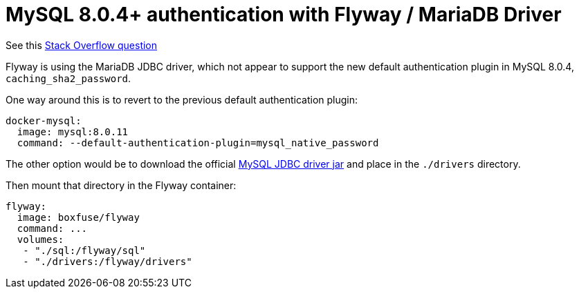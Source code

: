 = MySQL 8.0.4+ authentication with Flyway / MariaDB Driver

See this https://stackoverflow.com/questions/51670095[Stack Overflow question]

Flyway is using the MariaDB JDBC driver, which not appear to support the new default
authentication plugin in MySQL 8.0.4, `caching_sha2_password`.

One way around this is to revert to the previous default authentication plugin:

[indent=0]
----
  docker-mysql:
    image: mysql:8.0.11
    command: --default-authentication-plugin=mysql_native_password
----

The other option would be to download the official http://central.maven.org/maven2/mysql/mysql-connector-java/8.0.11/mysql-connector-java-8.0.11.jar[MySQL JDBC driver jar] and place in the `./drivers` directory.

Then mount that directory in the Flyway container:

[indent=0]
----
  flyway:
    image: boxfuse/flyway
    command: ...
    volumes:
     - "./sql:/flyway/sql"
     - "./drivers:/flyway/drivers"
----
